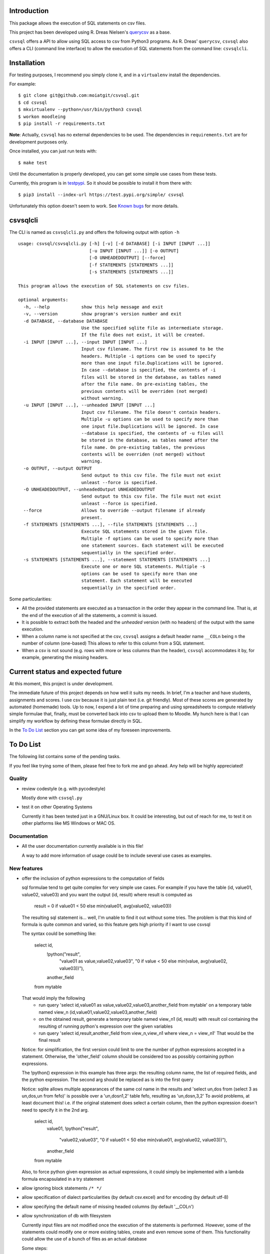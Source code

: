Introduction
============

This package allows the execution of SQL statements on csv files.

This project has been developed using R. Dreas Nielsen's `querycsv
<https://github.com/kdeloach/querycsv-redux>`_ as a base.

``csvsql`` offers a API to allow using SQL access to csv from Python3 programs.
As R. Dreas' ``querycsv``, ``csvsql`` also offers a CLI (command line interface)
to allow the execution of SQL statements from the command line: ``csvsqlcli``.

Installation
============

For testing purposes, I recommend you simply clone it, and in a ``virtualenv`` install the dependencies.

For example:

::

    $ git clone git@github.com:moiatgit/csvsql.git
    $ cd csvsql
    $ mkvirtualenv --python=/usr/bin/python3 csvsql
    $ workon moodleing
    $ pip install -r requirements.txt

**Note**: Actually, ``csvsql`` has no external dependencies to be used. The dependencies in
``requirements.txt`` are for development purposes only.

Once installed, you can just run tests with: ::

    $ make test

Until the documentation is properly developed, you can get some simple use cases from these tests.

Currently, this program is in `testpypi <https://test.pypi.org/project/csvsql/>`_. So it should be
possible to install it from there with: ::

    $ pip3 install --index-url https://test.pypi.org/simple/ csvsql

Unfortunately this option doesn't seem to work. See `Known bugs`_ for more details.


csvsqlcli
=========

The CLI is named as ``csvsqlcli.py`` and offers the following output with option ``-h`` ::

    usage: csvsql/csvsqlcli.py [-h] [-v] [-d DATABASE] [-i INPUT [INPUT ...]]
                               [-u INPUT [INPUT ...]] [-o OUTPUT]
                               [-O UNHEADEDOUTPUT] [--force]
                               [-f STATEMENTS [STATEMENTS ...]]
                               [-s STATEMENTS [STATEMENTS ...]]

    This program allows the execution of SQL statements on csv files.

    optional arguments:
      -h, --help            show this help message and exit
      -v, --version         show program's version number and exit
      -d DATABASE, --database DATABASE
                            Use the specified sqlite file as intermediate storage.
                            If the file does not exist, it will be created.
      -i INPUT [INPUT ...], --input INPUT [INPUT ...]
                            Input csv filename. The first row is assumed to be the
                            headers. Multiple -i options can be used to specify
                            more than one input file.Duplications will be ignored.
                            In case --database is specified, the contents of -i
                            files will be stored in the database, as tables named
                            after the file name. On pre-existing tables, the
                            previous contents will be overriden (not merged)
                            without warning.
      -u INPUT [INPUT ...], --unheaded INPUT [INPUT ...]
                            Input csv filename. The file doesn't contain headers.
                            Multiple -u options can be used to specify more than
                            one input file.Duplications will be ignored. In case
                            --database is specified, the contents of -u files will
                            be stored in the database, as tables named after the
                            file name. On pre-existing tables, the previous
                            contents will be overriden (not merged) without
                            warning.
      -o OUTPUT, --output OUTPUT
                            Send output to this csv file. The file must not exist
                            unleast --force is specified.
      -O UNHEADEDOUTPUT, --unheadedOutput UNHEADEDOUTPUT
                            Send output to this csv file. The file must not exist
                            unleast --force is specified.
      --force               Allows to override --output filename if already
                            present.
      -f STATEMENTS [STATEMENTS ...], --file STATEMENTS [STATEMENTS ...]
                            Execute SQL statements stored in the given file.
                            Multiple -f options can be used to specify more than
                            one statement sources. Each statement will be executed
                            sequentially in the specified order.
      -s STATEMENTS [STATEMENTS ...], --statement STATEMENTS [STATEMENTS ...]
                            Execute one or more SQL statements. Multiple -s
                            options can be used to specify more than one
                            statement. Each statement will be executed
                            sequentially in the specified order.

Some particularities:

* All the provided statements are executed as a transaction in the order they appear in the command
  line. That is, at the end of the execution of all the statements, a commit is issued.

* It is possible to extract both the headed and the *unheaded* version (with no headers) of the
  output with the same execution.

* When a column name is not specified at the csv, ``csvsql`` assigns a default header name
  ``__COLn`` being ``n`` the number of column (one-based) This allows to refer to this column from a
  SQL statement.

* When a csv is not sound (e.g. rows with more or less columns than the header), ``csvsql``
  accommodates it by, for example, generating the missing headers.

Current status and expected future
==================================

At this moment, this project is under development.

The immediate future of this project depends on how well it suits my needs. In brief, I'm a teacher
and have students, assignments and scores. I use csv because it is just plain text (i.e. git
friendly).  Most of these scores are generated by automated (homemade) tools. Up to now, I expend a
lot of time preparing and using spreadsheets to compute relatively simple formulae that, finally,
must be converted back into csv to upload them to Moodle. My hunch here is that I can simplify my
workflow by defining these formulae directly in SQL.

In the `To Do List`_ section you can get some idea of my foreseen improvements.

To Do List
==========

The following list contains some of the pending tasks.

If you feel like trying some of them, please feel free to fork me and go ahead.
Any help will be highly appreciated!

Quality
-------

- review codestyle (e.g. with pycodestyle)

  Mostly done with ``csvsql.py``

- test it on other Operating Systems

  Currently it has been tested just in a GNU/Linux box. It could be interesting, but out of reach
  for me, to test it on other platforms like MS Windows or MAC OS.


Documentation
-------------

- All the user documentation currently available is in this file!

  A way to add more information of usage could be to include several
  use cases as examples.

New features
------------

- offer the inclusion of python expressions to the computation of fields

  sql formulae tend to get quite complex for very simple use cases. For example
  if you have the table (id, value01, value02, value03) and you want the output
  (id, result) where result is computed as
    result = 0 if value01 < 50 else min(value01, avg(value02, value03))

  The resulting sql statement is… well, I'm unable to find it out without some
  tries. The problem is that this kind of formula is quite common and varied,
  so this feature gets high priority if I want to use csvsql

  The syntax could be something like:

    select id, 
           !python("result",
                   "value01 as value,value02,value03",
                   "0 if value < 50 else min(value, avg(value02, value03))"),
           another_field
    from mytable

  That would imply the following
    - run query 'select id,value01 as value,value02,value03,another_field from mytable' on a temporary
      table named view_n (id,value01,value02,value03,another_field)
    - on the obtained result, generate a temporary table named view_n1 (id, result)
      with result col containing the resulting of running python's expression
      over the given variables
    - run query 'select id,result,another_field from view_n,view_n1 where view_n = view_n1'
      That would be the final result

  Notice: for simplification, the first version could limit to one the number
  of python expressions accepted in a statement. Otherwise, the 'other_field'
  column should be considered too as possibly containing python expressions.

  The !python() expression in this example has three args: the resulting column
  name, the list of required fields, and the python expression.
  The second arg should be replaced as is into the first query

  Notice: sqlite allows multiple appearances of the same col name in the
  results and 'select un,dos from (select 3 as un,dos,un from fefo)' is
  possible over a 'un,dos\n1,2' table fefo, resulting as 'un,dos\n,3,2'
  To avoid problems, at least document this! i.e. if the original statement
  does select a certain column, then the python expression doesn't need to
  specify it in the 2nd arg.

    select id, 
           value01,
           !python("result",
                   "value02,value03",
                   "0 if value01 < 50 else min(value01, avg(value02, value03))"),
           another_field
    from mytable

  Also, to force python given expression as actual expressions, it could
  simply be implemented with a lambda formula encapsulated in a try statement


- allow ignoring block statements ``/* */``

- allow specification of dialect particularities (by default csv.excel)
  and for encoding (by default utf-8)

- allow specifying the default name of missing headed columns (by default '__COLn')

- allow synchronization of db with filesystem

  Currently input files are not modified once the execution of the
  statements is performed. However, some of the statements could modify
  one or more existing tables, create and even remove some of them.
  This functionality could allow the use of a bunch of files as an actual database

  Some steps:

  - allow the execution of CREATE TABLE statements to generate the
    corresponding .csv

  - allow the execution of UPDATE TABLE statements to update the
    corresponding .csv

  - allow the execution of DROP TABLE statements to remove the
    corresponding .csv

- add options to clean up the csv data:

  - check for robustness: e.g. what happens when the statements are not valid sql statements, or the
    db or csv are not actually the expected type of files.

  - filter headed columns only
    this requires ignoring those values in rows that correspond to an
    unheaded column

  - define column id (by pos or head name) and filter any row without value there, remove dups, etc.

  - add an strict option to halt on inconsistent csv (i.e. rows with more
    or less columns than the header)

Optimizations
-------------

- db.commit() only when non SELECT statement is present

- perform only the last SELECT statement.

  Currently it is keeping the results of each statement just to output the last one!

- get output as a stream

  Even keeping just the last statement could simply be too much for large csv!

- allow the specification of tables in FROM clauses to infer the .csv
  files even if not present in the --input args. That would make sense
  specially when defining some set of folders containing .csv that
  compose the .csv database. Something like a CSVSQLPATH env var.

  Alternatively, a new option --folder could be added to specify multiple
  folders containing .csv files. These files shouldn't be loaded unless
  they appear in a FROM clause

- once the previous optimization (interpreting the FROM clauses to decide
  which tables to use), import into sqlite3 just the csv actually required
  by the statements


Known bugs
==========

- Installing from ``testpypi`` doesn't work properly

  I have most probably missed something when preparing the package.

  The ``csvsqlcli.py`` doesn't get executable when installing with: ::

    $ pip3 install --index-url https://test.pypi.org/simple/ csvsql

  It could also be nice to have it as ``csvsqlcli`` instead of ``csvsqlcli.py``.


- ``csvsql`` module contains function ``import_csv_list()``. This function has to deal with
  option_string (``-i``, ``-u``) It shouldn't since the module is intended to be used by other
  python programs not only the CLI. The function, whoever is required to be placed in the module,
  since it encapsulates a transaction.
